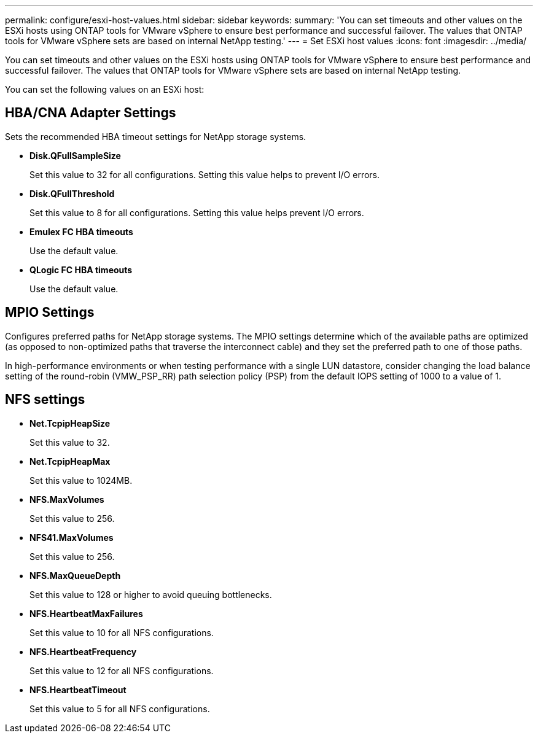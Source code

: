 ---
permalink: configure/esxi-host-values.html
sidebar: sidebar
keywords:
summary: 'You can set timeouts and other values on the ESXi hosts using ONTAP tools for VMware vSphere to ensure best performance and successful failover. The values that ONTAP tools for VMware vSphere sets are based on internal NetApp testing.'
---
= Set ESXi host values
:icons: font
:imagesdir: ../media/

[.lead]
You can set timeouts and other values on the ESXi hosts using ONTAP tools for VMware vSphere to ensure best performance and successful failover. The values that ONTAP tools for VMware vSphere sets are based on internal NetApp testing.

You can set the following values on an ESXi host:

== HBA/CNA Adapter Settings
Sets the recommended HBA timeout settings for NetApp storage systems.

* *Disk.QFullSampleSize*
+
Set this value to 32 for all configurations. Setting this value helps to prevent I/O errors.

* *Disk.QFullThreshold*
+
Set this value to 8 for all configurations. Setting this value helps prevent I/O errors.

* *Emulex FC HBA timeouts*
+
Use the default value.

* *QLogic FC HBA timeouts*
+
Use the default value.

== MPIO Settings

Configures preferred paths for NetApp storage systems. The MPIO settings determine which of the available paths are optimized (as opposed to non-optimized paths that traverse the interconnect cable) and they set the preferred path to one of those paths.

In high-performance environments or when testing performance with a single LUN datastore, consider changing the load balance setting of the round-robin (VMW_PSP_RR) path selection policy (PSP) from the default IOPS setting of 1000 to a value of 1.

== NFS settings

* *Net.TcpipHeapSize*
+
Set this value to 32.
* *Net.TcpipHeapMax*
+
Set this value to 1024MB.
* *NFS.MaxVolumes*
+
Set this value to 256.
* *NFS41.MaxVolumes*
+
Set this value to 256.
* *NFS.MaxQueueDepth*
+
Set this value to 128 or higher to avoid queuing bottlenecks.
* *NFS.HeartbeatMaxFailures*
+
Set this value to 10 for all NFS configurations.
* *NFS.HeartbeatFrequency*
+
Set this value to 12 for all NFS configurations.
* *NFS.HeartbeatTimeout*
+
Set this value to 5 for all NFS configurations.
